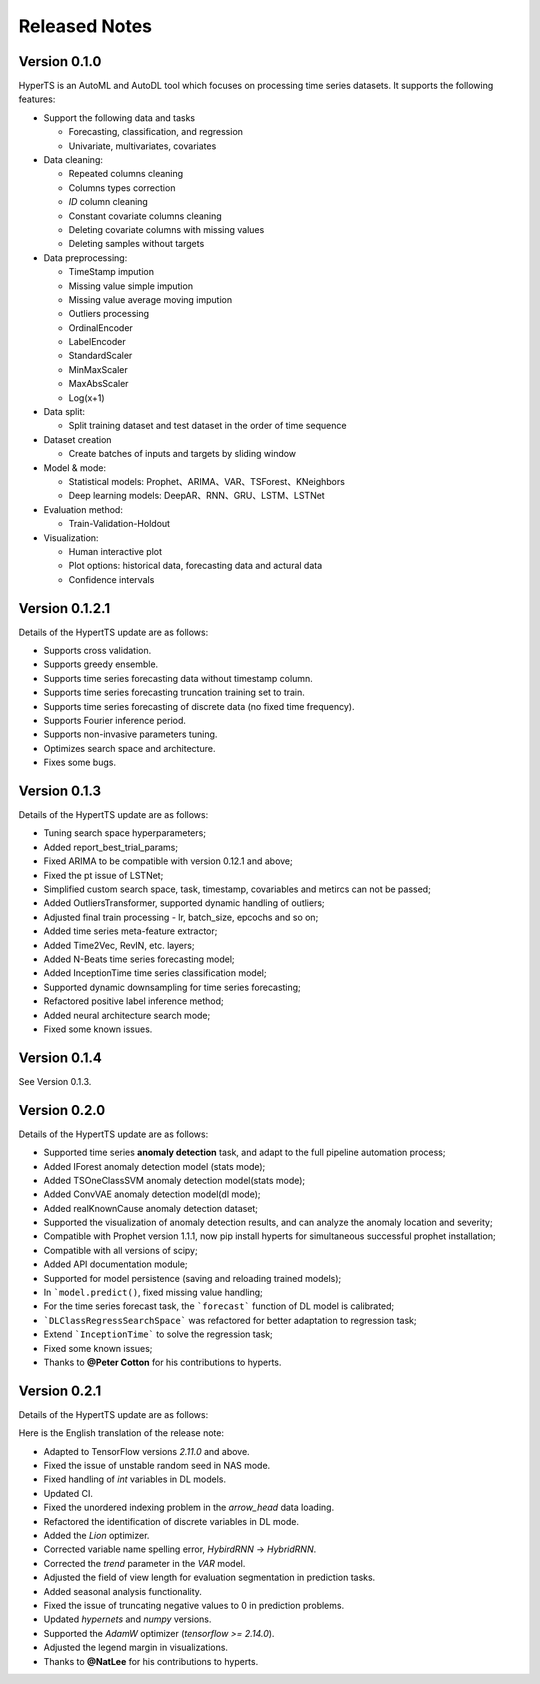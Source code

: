 Released Notes
===============

Version 0.1.0
**************

HyperTS is an AutoML and AutoDL tool which focuses on processing time series datasets. It supports the following features:

- Support the following data and tasks

  - Forecasting, classification, and regression
  - Univariate, multivariates, covariates

- Data cleaning:

  - Repeated columns cleaning  
  - Columns types correction  
  - `ID` column cleaning  
  - Constant covariate columns cleaning  
  - Deleting covariate columns with missing values  
  - Deleting samples without targets

- Data preprocessing: 

  - TimeStamp impution  
  - Missing value simple impution
  - Missing value average moving impution
  - Outliers processing
  - OrdinalEncoder
  - LabelEncoder
  - StandardScaler
  - MinMaxScaler
  - MaxAbsScaler
  - Log(x+1)

- Data split: 

  - Split training dataset and test dataset in the order of time sequence	
  
- Dataset creation	
  
  - Create batches of inputs and targets by sliding window
 

- Model & mode: 

  - Statistical models: Prophet、ARIMA、VAR、TSForest、KNeighbors
  - Deep learning models: DeepAR、RNN、GRU、LSTM、LSTNet 

- Evaluation method: 

  - Train-Validation-Holdout
  
- Visualization:

  - Human interactive plot
  - Plot options: historical data, forecasting data and actural data
  - Confidence intervals 


Version 0.1.2.1
******************

Details of the HypertTS update are as follows:

- Supports cross validation.

- Supports greedy ensemble.

- Supports time series forecasting data without timestamp column.

- Supports time series forecasting truncation training set to train.

- Supports time series forecasting of discrete data (no  fixed time frequency).

- Supports Fourier inference period.

- Supports non-invasive parameters tuning.

- Optimizes search space and architecture.

- Fixes some bugs.


Version 0.1.3
******************

Details of the HypertTS update are as follows:

- Tuning search space hyperparameters;

- Added report_best_trial_params;

- Fixed ARIMA to be compatible with version 0.12.1 and above;

- Fixed the pt issue of LSTNet;

- Simplified custom search space, task, timestamp, covariables and metircs can not be passed;

- Added OutliersTransformer, supported dynamic handling of outliers;

- Adjusted final train processing - lr, batch_size, epcochs and so on;
  
- Added time series meta-feature extractor;

- Added Time2Vec, RevIN, etc. layers;

- Added N-Beats time series forecasting model;

- Added InceptionTime time series classification model;

- Supported dynamic downsampling for time series forecasting;

- Refactored positive label inference method;

- Added neural architecture search mode;

- Fixed some known issues.


Version 0.1.4
******************

See Version 0.1.3.


Version 0.2.0
**************

Details of the HypertTS update are as follows:

- Supported time series **anomaly detection** task, and adapt to the full pipeline automation process;

- Added IForest anomaly detection model (stats mode);

- Added TSOneClassSVM anomaly detection model(stats mode);

- Added ConvVAE anomaly detection model(dl mode);

- Added realKnownCause anomaly detection dataset;

- Supported the visualization of anomaly detection results, and can analyze the anomaly location and severity;

- Compatible with Prophet version 1.1.1, now pip install hyperts for simultaneous successful prophet installation;

- Compatible with all versions of scipy;

- Added API documentation module;

- Supported for model persistence (saving and reloading trained models);

- In ```model.predict()``, fixed missing value handling;

- For the time series forecast task, the ```forecast``` function of DL model is calibrated;

- ```DLClassRegressSearchSpace``` was refactored for better adaptation to regression task;

- Extend ```InceptionTime``` to solve the regression task;

- Fixed some known issues;

- Thanks to **@Peter Cotton** for his contributions to hyperts.


Version 0.2.1
**************

Details of the HypertTS update are as follows:

Here is the English translation of the release note:

- Adapted to TensorFlow versions `2.11.0` and above.

- Fixed the issue of unstable random seed in NAS mode.

- Fixed handling of `int` variables in DL models.

- Updated CI.

- Fixed the unordered indexing problem in the `arrow_head` data loading.

- Refactored the identification of discrete variables in DL mode.

- Added the `Lion` optimizer.

- Corrected variable name spelling error, `HybirdRNN` -> `HybridRNN`.

- Corrected the `trend` parameter in the `VAR` model.

- Adjusted the field of view length for evaluation segmentation in prediction tasks.

- Added seasonal analysis functionality.

- Fixed the issue of truncating negative values to 0 in prediction problems.

- Updated `hypernets` and `numpy` versions.

- Supported the `AdamW` optimizer (`tensorflow >= 2.14.0`).

- Adjusted the legend margin in visualizations.

- Thanks to **@NatLee** for his contributions to hyperts.